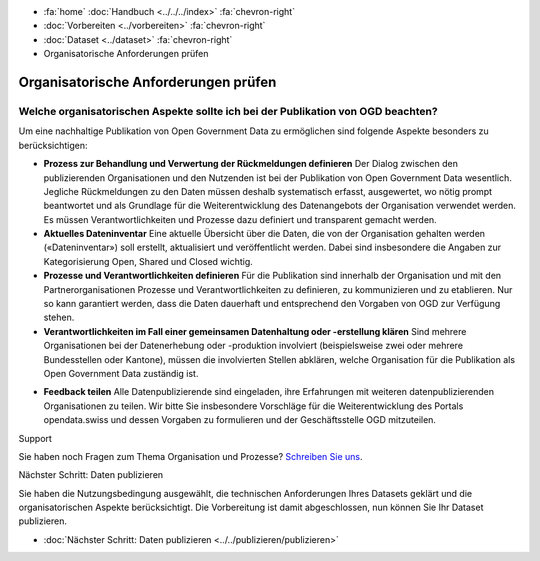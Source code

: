 .. container:: custom-breadcrumbs

   - :fa:`home` :doc:`Handbuch <../../../index>` :fa:`chevron-right`
   - :doc:`Vorbereiten <../vorbereiten>` :fa:`chevron-right`
   - :doc:`Dataset <../dataset>` :fa:`chevron-right`
   - Organisatorische Anforderungen prüfen

*************************************
Organisatorische Anforderungen prüfen
*************************************

Welche organisatorischen Aspekte sollte ich bei der Publikation von OGD beachten?
=================================================================================

.. container:: Intro

    Um eine nachhaltige Publikation von Open Government Data zu ermöglichen sind
    folgende Aspekte besonders zu berücksichtigen:


    - **Prozess zur Behandlung und Verwertung der Rückmeldungen definieren**
      Der Dialog zwischen den publizierenden Organisationen und den Nutzenden
      ist bei der Publikation von Open Government Data wesentlich. Jegliche
      Rückmeldungen zu den Daten müssen deshalb systematisch erfasst, ausgewertet,
      wo nötig prompt beantwortet und als Grundlage für die Weiterentwicklung
      des Datenangebots der Organisation verwendet werden. Es müssen Verantwortlichkeiten
      und Prozesse dazu definiert und transparent gemacht werden.
    - **Aktuelles Dateninventar**
      Eine aktuelle Übersicht über die Daten, die von der Organisation
      gehalten werden («Dateninventar») soll erstellt, aktualisiert und
      veröffentlicht werden. Dabei sind insbesondere die Angaben zur
      Kategorisierung Open, Shared und Closed wichtig.
    - **Prozesse und Verantwortlichkeiten definieren**
      Für die Publikation sind innerhalb der Organisation und mit den
      Partnerorganisationen Prozesse und Verantwortlichkeiten zu definieren, zu
      kommunizieren und zu etablieren. Nur so kann garantiert werden, dass die
      Daten dauerhaft und entsprechend den Vorgaben von OGD zur Verfügung stehen.
    - **Verantwortlichkeiten im Fall einer gemeinsamen Datenhaltung oder -erstellung klären**
      Sind mehrere Organisationen bei der Datenerhebung oder -produktion
      involviert (beispielsweise zwei oder mehrere Bundesstellen oder Kantone),
      müssen die involvierten Stellen abklären, welche Organisation für die Publikation
      als Open Government Data zuständig ist.
    • **Feedback teilen**
      Alle Datenpublizierende sind eingeladen, ihre Erfahrungen mit weiteren
      datenpublizierenden Organisationen zu teilen. Wir bitte Sie insbesondere Vorschläge
      für die Weiterentwicklung des Portals opendata.swiss und dessen Vorgaben zu
      formulieren und der Geschäftsstelle OGD mitzuteilen.

.. container:: support

   Support

Sie haben noch Fragen zum Thema Organisation und Prozesse?
`Schreiben Sie uns <mailto:opendata@bfs.admin.ch>`__.

.. container:: teaser

   Nächster Schritt: Daten publizieren

Sie haben die Nutzungsbedingung ausgewählt, die technischen Anforderungen
Ihres Datasets geklärt und die organisatorischen Aspekte berücksichtigt.
Die Vorbereitung ist damit abgeschlossen,
nun können Sie Ihr Dataset publizieren.

- :doc:`Nächster Schritt: Daten publizieren <../../publizieren/publizieren>`
